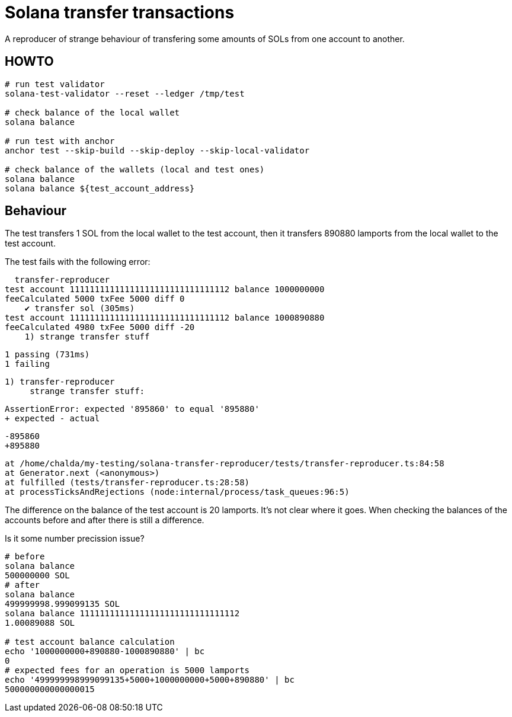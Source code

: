 = Solana transfer transactions

A reproducer of strange behaviour of transfering some amounts of SOLs
from one account to another.

== HOWTO

[source,sh]
----
# run test validator
solana-test-validator --reset --ledger /tmp/test

# check balance of the local wallet
solana balance

# run test with anchor
anchor test --skip-build --skip-deploy --skip-local-validator

# check balance of the wallets (local and test ones)
solana balance
solana balance ${test_account_address}
----

== Behaviour

The test transfers 1 SOL from the local wallet to the test account,
then it transfers 890880 lamports from the local wallet to the test account.

The test fails with the following error:

====
  transfer-reproducer
test account 11111111111111111111111111111112 balance 1000000000
feeCalculated 5000 txFee 5000 diff 0
    ✔ transfer sol (305ms)
test account 11111111111111111111111111111112 balance 1000890880
feeCalculated 4980 txFee 5000 diff -20
    1) strange transfer stuff


  1 passing (731ms)
  1 failing

  1) transfer-reproducer
       strange transfer stuff:

      AssertionError: expected '895860' to equal '895880'
      + expected - actual

      -895860
      +895880
      
      at /home/chalda/my-testing/solana-transfer-reproducer/tests/transfer-reproducer.ts:84:58
      at Generator.next (<anonymous>)
      at fulfilled (tests/transfer-reproducer.ts:28:58)
      at processTicksAndRejections (node:internal/process/task_queues:96:5)
====

The difference on the balance of the test account is 20 lamports.
It's not clear where it goes.
When checking the balances of the accounts before and after there is still a difference.

Is it some number precission issue?

[source,sh]
----
# before
solana balance
500000000 SOL
# after
solana balance
499999998.999099135 SOL
solana balance 11111111111111111111111111111112
1.00089088 SOL

# test account balance calculation
echo '1000000000+890880-1000890880' | bc
0
# expected fees for an operation is 5000 lamports
echo '499999998999099135+5000+1000000000+5000+890880' | bc
500000000000000015
----
